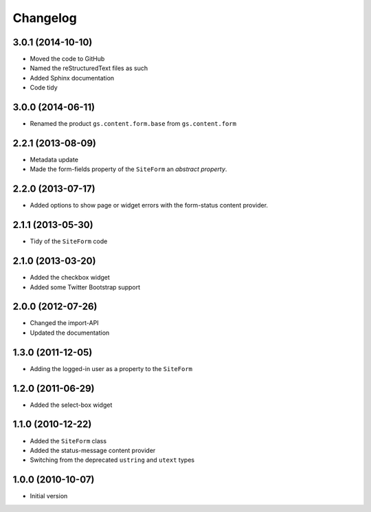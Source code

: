 Changelog
=========

3.0.1 (2014-10-10)
------------------

* Moved the code to GitHub
* Named the reStructuredText files as such
* Added Sphinx documentation
* Code tidy

3.0.0 (2014-06-11)
------------------

* Renamed the product ``gs.content.form.base`` from
  ``gs.content.form``

2.2.1 (2013-08-09)
------------------

* Metadata update
* Made the form-fields property of the ``SiteForm`` an *abstract*
  *property*.

2.2.0 (2013-07-17)
------------------

* Added options to show page or widget errors with the
  form-status content provider.

2.1.1 (2013-05-30)
------------------

* Tidy of the ``SiteForm`` code

2.1.0 (2013-03-20)
------------------

* Added the checkbox widget
* Added some Twitter Bootstrap support

2.0.0 (2012-07-26)
------------------

* Changed the import-API
* Updated the documentation

1.3.0 (2011-12-05)
------------------

* Adding the logged-in user as a property to the ``SiteForm``

1.2.0 (2011-06-29)
------------------

* Added the select-box widget

1.1.0 (2010-12-22)
------------------

* Added the ``SiteForm`` class
* Added the status-message content provider
* Switching from the deprecated ``ustring`` and ``utext`` types

1.0.0 (2010-10-07)
------------------

* Initial version
